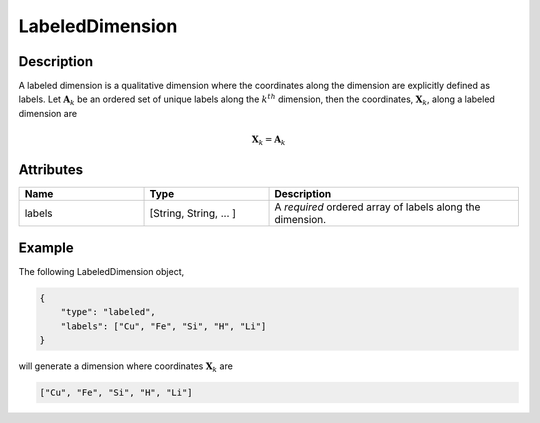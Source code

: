 

.. _labeledDimension_uml:


LabeledDimension
^^^^^^^^^^^^^^^^

.. only:: html

    Generalized Class
    """""""""""""""""

    .. raw:: html

        <a class="btn btn-default" href=./dimension.html#dimension-uml>
        Dimension </a>


Description
"""""""""""

A labeled dimension is a qualitative dimension where the coordinates along
the dimension are explicitly defined as labels. Let :math:`\mathbf{A}_k` be an
ordered set of unique labels along the :math:`k^{th}` dimension, then the
coordinates, :math:`\mathbf{X}_k`, along a labeled dimension are

.. math ::
    \mathbf{X}_k = \mathbf{A}_k


Attributes
""""""""""

.. cssclass:: table-bordered table-hover centered table-striped

.. list-table::
  :widths: 25 25 50
  :header-rows: 1

  * - Name
    - Type
    - Description

  * - labels
    - [String, String, ... ]
    - A `required` ordered array of labels along the dimension.


Example
"""""""

The following LabeledDimension object,

.. code::

    {
        "type": "labeled",
        "labels": ["Cu", "Fe", "Si", "H", "Li"]
    }

will generate a dimension where coordinates :math:`\mathbf{X}_k` are

.. code::

    ["Cu", "Fe", "Si", "H", "Li"]
